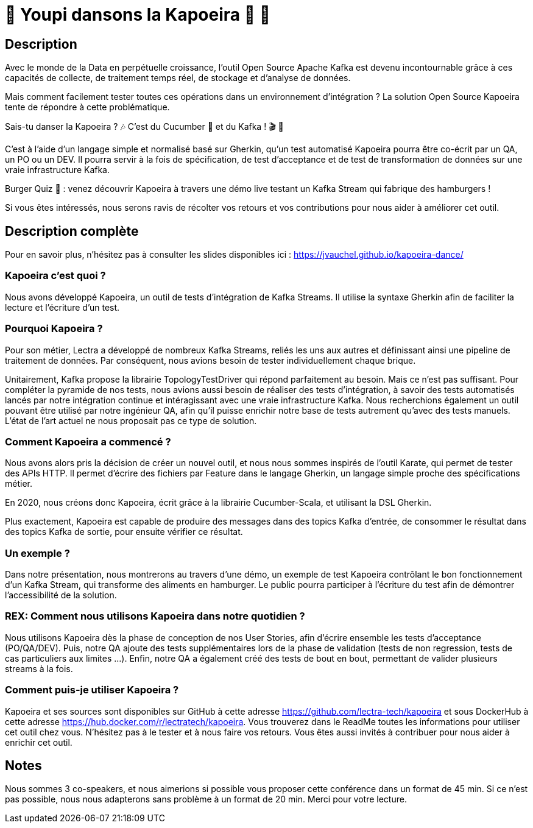 = 🌴 Youpi dansons la Kapoeira  🕺 💃



== Description

Avec le monde de la Data en perpétuelle croissance, l'outil Open Source Apache Kafka est devenu incontournable grâce à ces capacités de collecte, de traitement temps réel, de stockage et d'analyse de données.

Mais comment facilement tester toutes ces opérations dans un environnement d'intégration ?
La solution Open Source Kapoeira tente de répondre à cette problématique.

Sais-tu danser la Kapoeira ?  🎶 C'est du Cucumber 🥒 et du Kafka ! 🎬 🎺

C'est à l'aide d'un langage simple et normalisé basé sur Gherkin, qu'un test automatisé Kapoeira pourra être co-écrit par un QA, un PO ou un DEV. Il pourra servir à la fois de spécification, de test d'acceptance et de test de transformation de données sur une vraie infrastructure Kafka.

Burger Quiz 🍔 : venez découvrir Kapoeira à travers une démo live testant un Kafka Stream qui fabrique des hamburgers !

Si vous êtes intéressés, nous serons ravis de récolter vos retours et vos contributions pour nous aider à améliorer cet outil.


== Description complète

Pour en savoir plus, n'hésitez pas à consulter les slides disponibles ici : https://jvauchel.github.io/kapoeira-dance/

=== Kapoeira c'est quoi ?

Nous avons développé Kapoeira, un outil de tests d'intégration de Kafka Streams. Il utilise la syntaxe Gherkin afin de faciliter la lecture et l'écriture d'un test.

=== Pourquoi Kapoeira ?

Pour son métier, Lectra a développé de nombreux Kafka Streams, reliés les uns aux autres et définissant ainsi une pipeline de traitement de données.
Par conséquent, nous avions besoin de tester individuellement chaque brique.

Unitairement, Kafka propose la librairie TopologyTestDriver qui répond parfaitement au besoin.
Mais ce n'est pas suffisant. Pour compléter la pyramide de nos tests, nous avions aussi besoin de réaliser des tests d'intégration, à savoir des tests automatisés lancés par notre intégration continue et intéragissant avec une vraie infrastructure Kafka.
Nous recherchions également un outil pouvant être utilisé par notre ingénieur QA, afin qu'il puisse enrichir notre base de tests autrement qu'avec des tests manuels.
L'état de l'art actuel ne nous proposait pas ce type de solution.

=== Comment Kapoeira a commencé ?

Nous avons alors pris la décision de créer un nouvel outil, et nous nous sommes inspirés de l'outil Karate, qui permet de tester des APIs HTTP.
Il permet d'écrire des fichiers par Feature dans le langage Gherkin, un langage simple proche des spécifications métier.

En 2020, nous créons donc Kapoeira, écrit grâce à la librairie Cucumber-Scala, et utilisant la DSL Gherkin.

Plus exactement, Kapoeira est capable de produire des messages dans des topics Kafka d'entrée, de consommer le résultat dans des topics Kafka de sortie, pour ensuite vérifier ce résultat.

=== Un exemple ?

Dans notre présentation, nous montrerons au travers d'une démo, un exemple de test Kapoeira contrôlant le bon fonctionnement d'un Kafka Stream, qui transforme des aliments en hamburger.
Le public pourra participer à l'écriture du test afin de démontrer l'accessibilité de la solution.

=== REX: Comment nous utilisons Kapoeira dans notre quotidien ?

Nous utilisons Kapoeira dès la phase de conception de nos User Stories, afin d'écrire ensemble les tests d'acceptance (PO/QA/DEV).
Puis, notre QA ajoute des tests supplémentaires lors de la phase de validation (tests de non regression, tests de cas particuliers aux limites ...).
Enfin, notre QA a également créé des tests de bout en bout, permettant de valider plusieurs streams à la fois.

=== Comment puis-je utiliser Kapoeira ?

Kapoeira et ses sources sont disponibles sur GitHub à cette adresse https://github.com/lectra-tech/kapoeira et sous DockerHub à cette adresse https://hub.docker.com/r/lectratech/kapoeira.
Vous trouverez dans le ReadMe toutes les informations pour utiliser cet outil chez vous.
N'hésitez pas à le tester et à nous faire vos retours.
Vous êtes aussi invités à contribuer pour nous aider à enrichir cet outil.

== Notes

Nous sommes 3 co-speakers, et nous aimerions si possible vous proposer cette conférence dans un format de 45 min.
Si ce n'est pas possible, nous nous adapterons sans problème à un format de 20 min.
Merci pour votre lecture.
